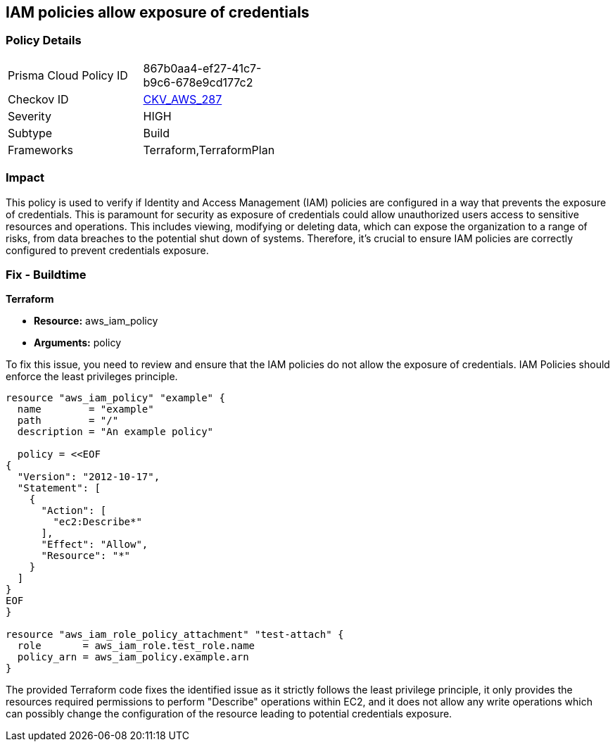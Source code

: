 
== IAM policies allow exposure of credentials

=== Policy Details

[width=45%]
[cols="1,1"]
|===
|Prisma Cloud Policy ID
| 867b0aa4-ef27-41c7-b9c6-678e9cd177c2

|Checkov ID
| https://github.com/bridgecrewio/checkov/blob/main/checkov/terraform/checks/resource/aws/IAMCredentialsExposure.py[CKV_AWS_287]

|Severity
|HIGH

|Subtype
|Build

|Frameworks
|Terraform,TerraformPlan

|===

=== Impact
This policy is used to verify if Identity and Access Management (IAM) policies are configured in a way that prevents the exposure of credentials. This is paramount for security as exposure of credentials could allow unauthorized users access to sensitive resources and operations. This includes viewing, modifying or deleting data, which can expose the organization to a range of risks, from data breaches to the potential shut down of systems. Therefore, it's crucial to ensure IAM policies are correctly configured to prevent credentials exposure.

=== Fix - Buildtime

*Terraform*

* *Resource:* aws_iam_policy
* *Arguments:* policy

To fix this issue, you need to review and ensure that the IAM policies do not allow the exposure of credentials. IAM Policies should enforce the least privileges principle.

[source,hcl]
----
resource "aws_iam_policy" "example" {
  name        = "example"
  path        = "/"
  description = "An example policy"

  policy = <<EOF
{
  "Version": "2012-10-17",
  "Statement": [
    {
      "Action": [
        "ec2:Describe*"
      ],
      "Effect": "Allow",
      "Resource": "*"
    }
  ]
}
EOF
}

resource "aws_iam_role_policy_attachment" "test-attach" {
  role       = aws_iam_role.test_role.name
  policy_arn = aws_iam_policy.example.arn
}
----

The provided Terraform code fixes the identified issue as it strictly follows the least privilege principle, it only provides the resources required permissions to perform "Describe" operations within EC2, and it does not allow any write operations which can possibly change the configuration of the resource leading to potential credentials exposure.

